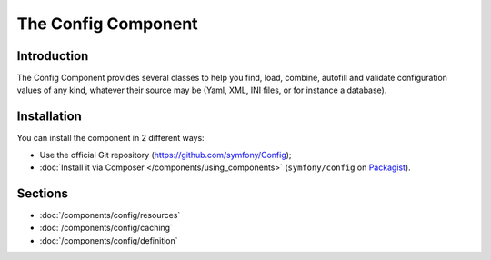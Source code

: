 .. index::
   single: Config
   single: Components; Config

The Config Component
====================

Introduction
------------

The Config Component provides several classes to help you find, load, combine,
autofill and validate configuration values of any kind, whatever their source
may be (Yaml, XML, INI files, or for instance a database).

Installation
------------

You can install the component in 2 different ways:

* Use the official Git repository (https://github.com/symfony/Config);
* :doc:`Install it via Composer </components/using_components>` (``symfony/config`` on `Packagist`_).

Sections
--------

* :doc:`/components/config/resources`
* :doc:`/components/config/caching`
* :doc:`/components/config/definition`

.. _Packagist: https://packagist.org/packages/symfony/config

